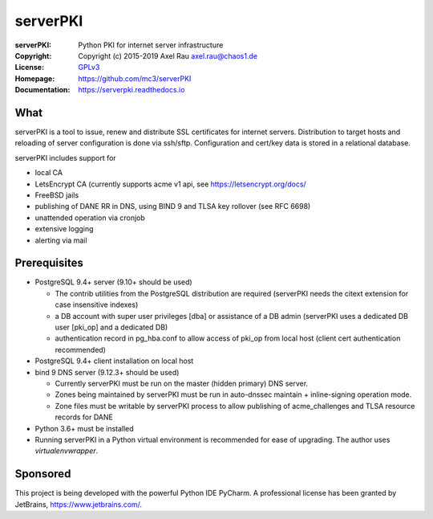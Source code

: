 =========
serverPKI
=========

.. image:: https://img.shields.io/pypi/v/serverpki.svg
    :target: https://pypi.org/project/serverPKI/
    :alt: Latest Version

.. image:: https://readthedocs.org/projects/serverpki/badge/?version=latest
    :target: https://serverpki.readthedocs.io/en/latest/
    :alt: Latest Docs
	
	
:serverPKI:   Python PKI for internet server infrastructure
:Copyright:   Copyright (c) 2015-2019   Axel Rau axel.rau@chaos1.de
:License:     `GPLv3 <http://www.gnu.org/licenses/>`_
:Homepage:    https://github.com/mc3/serverPKI
:Documentation: https://serverpki.readthedocs.io


What
----

serverPKI is a tool to issue, renew and distribute SSL certificates for internet
servers. Distribution to target hosts and reloading of server configuration
is done via ssh/sftp. Configuration and cert/key data is stored in a relational
database.

serverPKI includes support for

- local CA
- LetsEncrypt CA (currently supports acme v1 api, see https://letsencrypt.org/docs/
- FreeBSD jails
- publishing of DANE RR in DNS, using BIND 9 and TLSA key rollover (see RFC 6698)
- unattended operation via cronjob
- extensive logging
- alerting via mail
 


Prerequisites
-------------

- PostgreSQL 9.4+ server (9.10+ should be used)

  - The contrib utilities from the PostgreSQL distribution are required
    (serverPKI needs the citext extension for case insensitive indexes)
  - a DB account with super user privileges [dba] or assistance of a DB admin
    (serverPKI uses a dedicated DB user [pki_op] and a dedicated DB)
  - authentication record in pg_hba.conf to allow access of pki_op from local
    host (client cert authentication recommended)
    
- PostgreSQL 9.4+ client installation on local host
- bind 9 DNS server (9.12.3+ should be used)

  - Currently serverPKI must be run on the master (hidden primary) DNS server.
  - Zones being maintained by serverPKI must be run in auto-dnssec maintain + 
    inline-signing operation mode.
  - Zone files must be writable by serverPKI process to allow publishing of
    acme_challenges and TLSA resource records for DANE

- Python 3.6+ must be installed
- Running serverPKI in a Python virtual environment is recommended for ease of
  upgrading. The author uses `virtualenvwrapper`.


Sponsored
---------

This project is being developed with the powerful Python IDE PyCharm.
A professional license has been granted by JetBrains, https://www.jetbrains.com/.
